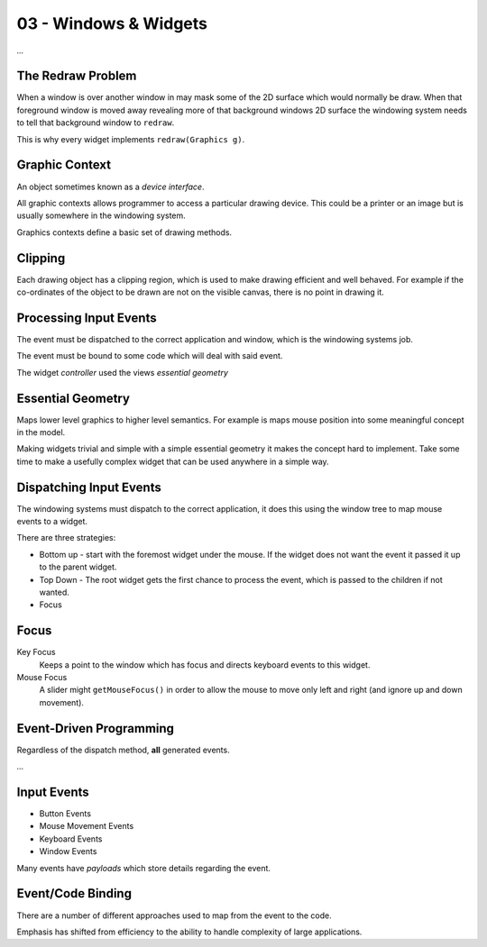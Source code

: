 .. _G52GUI03:

======================
03 - Windows & Widgets
======================

*...*

The Redraw Problem
==================

When a window is over another window in may mask some of the 2D surface which would normally be draw. When that foreground window is moved away revealing more of that background windows 2D surface the windowing system needs to tell that background window to ``redraw``.

This is why every widget implements ``redraw(Graphics g)``.

Graphic Context
===============

An object sometimes known as a *device interface*.

All graphic contexts allows programmer to access a particular drawing device. This could be a printer or an image but is usually somewhere in the windowing system.

Graphics contexts define a basic set of drawing methods.

Clipping
========

Each drawing object has a clipping region, which is used to make drawing efficient and well behaved. For example if the co-ordinates of the object to be drawn are not on the visible canvas, there is no point in drawing it.

Processing Input Events
=======================

The event must be dispatched to the correct application and window, which is the windowing systems job.

The event must be bound to some code which will deal with said event.

The widget *controller* used the views *essential geometry*

Essential Geometry
==================

Maps lower level graphics to higher level semantics. For example is maps mouse position into some meaningful concept in the model.

Making widgets trivial and simple with a simple essential geometry it makes the concept hard to implement. Take some time to make a usefully complex widget that can be used anywhere in a simple way.

Dispatching Input Events
========================

The windowing systems must dispatch to the correct application, it does this using the window tree to map mouse events to a widget.

There are three strategies:

* Bottom up - start with the foremost widget under the mouse. If the widget does not want the event it passed it up to the parent widget.
* Top Down - The root widget gets the first chance to process the event, which is passed to the children if not wanted.
* Focus

Focus
=====

Key Focus
    Keeps a point to the window which has focus and directs keyboard events to this widget.

Mouse Focus
    A slider might ``getMouseFocus()`` in order to allow the mouse to move only left and right (and ignore up and down movement).
    
Event-Driven Programming
========================

Regardless of the dispatch method, **all** generated events.

*...*

Input Events
============

* Button Events
* Mouse Movement Events
* Keyboard Events
* Window Events

Many events have *payloads* which store details regarding the event.

Event/Code Binding
==================

There are a number of different approaches used to map from the event to the code.

Emphasis has shifted from efficiency to the ability to handle complexity of large applications.
